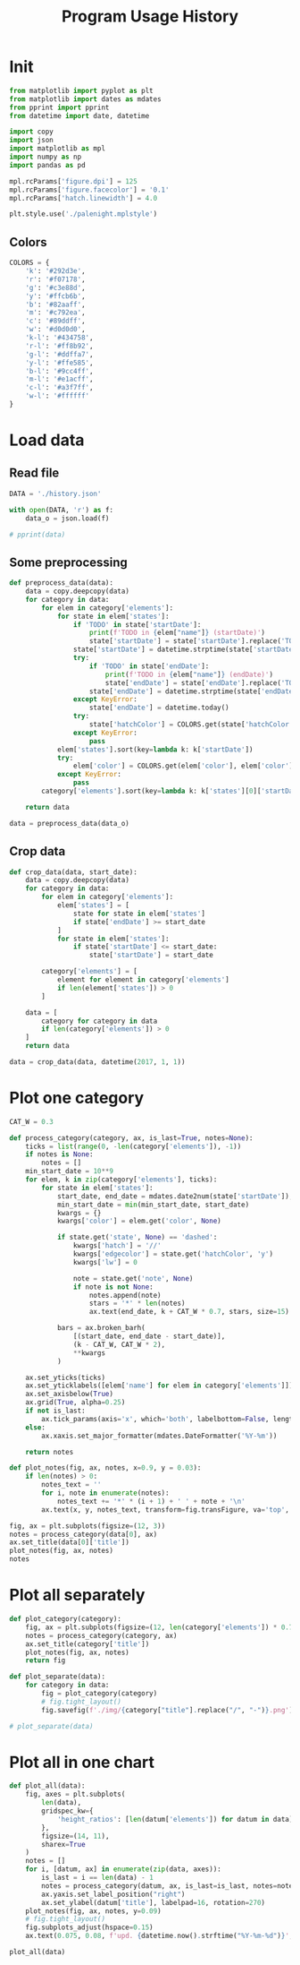 #+TITLE: Program Usage History
#+PROPERTY: header-args:python :session *history*
#+PROPERTY: header-args:python+ :exports both
#+PROPERTY: header-args:python+ :tangle yes
#+PROPERTY: header-args:python+ :async yes

#+begin_src elisp :exports none
(setq-local org-image-actual-width '(1024))
#+end_src

#+RESULTS:
| 1024 |

* Init
#+begin_src python
from matplotlib import pyplot as plt
from matplotlib import dates as mdates
from pprint import pprint
from datetime import date, datetime

import copy
import json
import matplotlib as mpl
import numpy as np
import pandas as pd

mpl.rcParams['figure.dpi'] = 125
mpl.rcParams['figure.facecolor'] = '0.1'
mpl.rcParams['hatch.linewidth'] = 4.0
#+end_src

#+RESULTS:

#+begin_src python
plt.style.use('./palenight.mplstyle')
#+end_src

#+RESULTS:

** Colors
#+begin_src python
COLORS = {
    'k': '#292d3e',
    'r': '#f07178',
    'g': '#c3e88d',
    'y': '#ffcb6b',
    'b': '#82aaff',
    'm': '#c792ea',
    'c': '#89ddff',
    'w': '#d0d0d0',
    'k-l': '#434758',
    'r-l': '#ff8b92',
    'g-l': '#ddffa7',
    'y-l': '#ffe585',
    'b-l': '#9cc4ff',
    'm-l': '#e1acff',
    'c-l': '#a3f7ff',
    'w-l': '#ffffff'
}
#+end_src

#+RESULTS:

* Load data
** Read file
#+begin_src python
DATA = './history.json'

with open(DATA, 'r') as f:
    data_o = json.load(f)

# pprint(data)
#+end_src

#+RESULTS:
** Some preprocessing
#+begin_src python
def preprocess_data(data):
    data = copy.deepcopy(data)
    for category in data:
        for elem in category['elements']:
            for state in elem['states']:
                if 'TODO' in state['startDate']:
                    print(f'TODO in {elem["name"]} (startDate)')
                    state['startDate'] = state['startDate'].replace('TODO', '').strip()
                state['startDate'] = datetime.strptime(state['startDate'], '%Y-%m-%d')
                try:
                    if 'TODO' in state['endDate']:
                        print(f'TODO in {elem["name"]} (endDate)')
                        state['endDate'] = state['endDate'].replace('TODO', '').strip()
                    state['endDate'] = datetime.strptime(state['endDate'], '%Y-%m-%d')
                except KeyError:
                    state['endDate'] = datetime.today()
                try:
                    state['hatchColor'] = COLORS.get(state['hatchColor'], state['hatchColor'])
                except KeyError:
                    pass
            elem['states'].sort(key=lambda k: k['startDate'])
            try:
                elem['color'] = COLORS.get(elem['color'], elem['color'])
            except KeyError:
                pass
        category['elements'].sort(key=lambda k: k['states'][0]['startDate'])

    return data

data = preprocess_data(data_o)
#+end_src

#+RESULTS:
: TODO in Linux Mint (startDate)
: TODO in Windows (startDate)
: TODO in Windows (endDate)
: TODO in bash (startDate)
: TODO in Mailspring (startDate)
** Crop data
#+begin_src python
def crop_data(data, start_date):
    data = copy.deepcopy(data)
    for category in data:
        for elem in category['elements']:
            elem['states'] = [
                state for state in elem['states']
                if state['endDate'] >= start_date
            ]
            for state in elem['states']:
                if state['startDate'] <= start_date:
                    state['startDate'] = start_date

        category['elements'] = [
            element for element in category['elements']
            if len(element['states']) > 0
        ]

    data = [
        category for category in data
        if len(category['elements']) > 0
    ]
    return data

data = crop_data(data, datetime(2017, 1, 1))
#+end_src

#+RESULTS:

* Plot one category
#+begin_src python
CAT_W = 0.3

def process_category(category, ax, is_last=True, notes=None):
    ticks = list(range(0, -len(category['elements']), -1))
    if notes is None:
        notes = []
    min_start_date = 10**9
    for elem, k in zip(category['elements'], ticks):
        for state in elem['states']:
            start_date, end_date = mdates.date2num(state['startDate']), mdates.date2num(state['endDate'])
            min_start_date = min(min_start_date, start_date)
            kwargs = {}
            kwargs['color'] = elem.get('color', None)

            if state.get('state', None) == 'dashed':
                kwargs['hatch'] = '//'
                kwargs['edgecolor'] = state.get('hatchColor', 'y')
                kwargs['lw'] = 0

                note = state.get('note', None)
                if note is not None:
                    notes.append(note)
                    stars = '*' * len(notes)
                    ax.text(end_date, k + CAT_W * 0.7, stars, size=15)

            bars = ax.broken_barh(
                [(start_date, end_date - start_date)],
                (k - CAT_W, CAT_W * 2),
                ,**kwargs
            )

    ax.set_yticks(ticks)
    ax.set_yticklabels([elem['name'] for elem in category['elements']])
    ax.set_axisbelow(True)
    ax.grid(True, alpha=0.25)
    if not is_last:
        ax.tick_params(axis='x', which='both', labelbottom=False, length=0)
    else:
        ax.xaxis.set_major_formatter(mdates.DateFormatter('%Y-%m'))

    return notes

def plot_notes(fig, ax, notes, x=0.9, y = 0.03):
    if len(notes) > 0:
        notes_text = ''
        for i, note in enumerate(notes):
            notes_text += '*' * (i + 1) + ' ' + note + '\n'
        ax.text(x, y, notes_text, transform=fig.transFigure, va='top', ha='right')

fig, ax = plt.subplots(figsize=(12, 3))
notes = process_category(data[0], ax)
ax.set_title(data[0]['title'])
plot_notes(fig, ax, notes)
notes
#+end_src

#+RESULTS:
:RESULTS:
| Dual boot, rarely used |
[[file:./.ob-jupyter/c1be31055726c333300f950d82c2c9d15f9b0205.png]]
:END:

* Plot all separately
#+begin_src python :display plain
def plot_category(category):
    fig, ax = plt.subplots(figsize=(12, len(category['elements']) * 0.7 + 1))
    notes = process_category(category, ax)
    ax.set_title(category['title'])
    plot_notes(fig, ax, notes)
    return fig

def plot_separate(data):
    for category in data:
        fig = plot_category(category)
        # fig.tight_layout()
        fig.savefig(f'./img/{category["title"].replace("/", "-")}.png')

# plot_separate(data)
#+end_src

#+RESULTS:

* Plot all in one chart
#+begin_src python :file img/all.png
def plot_all(data):
    fig, axes = plt.subplots(
        len(data),
        gridspec_kw={
            'height_ratios': [len(datum['elements']) for datum in data]
        },
        figsize=(14, 11),
        sharex=True
    )
    notes = []
    for i, [datum, ax] in enumerate(zip(data, axes)):
        is_last = i == len(data) - 1
        notes = process_category(datum, ax, is_last=is_last, notes=notes)
        ax.yaxis.set_label_position("right")
        ax.set_ylabel(datum['title'], labelpad=16, rotation=270)
    plot_notes(fig, ax, notes, y=0.09)
    # fig.tight_layout()
    fig.subplots_adjust(hspace=0.15)
    ax.text(0.075, 0.08, f'upd. {datetime.now().strftime("%Y-%m-%d")}', transform=fig.transFigure, va='top', ha='left')

plot_all(data)
#+end_src

#+RESULTS:
[[file:img/all.png]]
